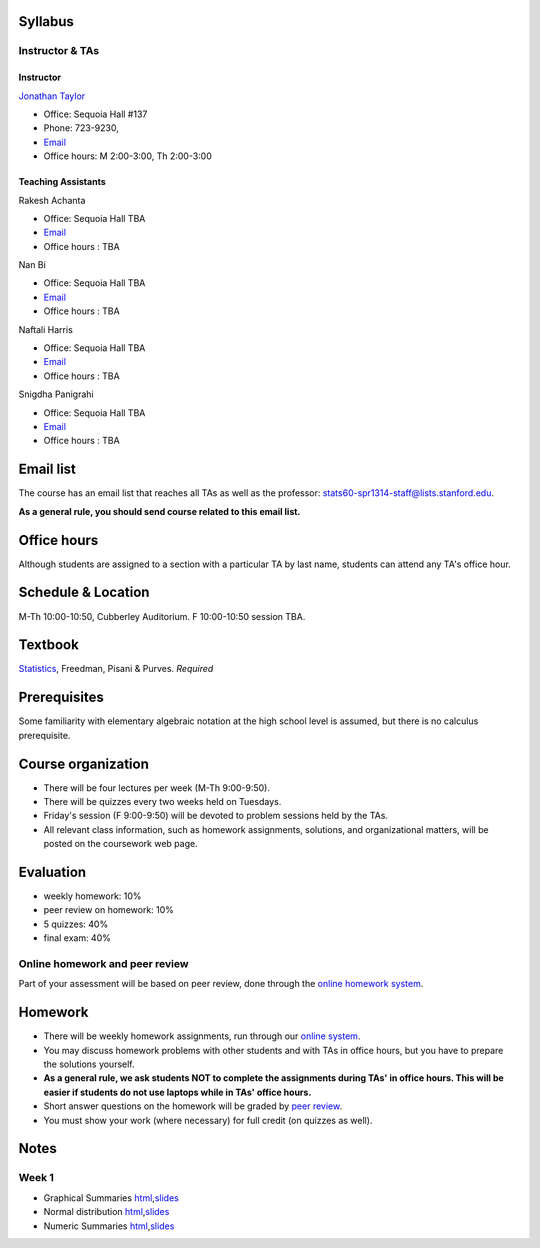 
Syllabus
--------

Instructor & TAs
~~~~~~~~~~~~~~~~

Instructor
^^^^^^^^^^

`Jonathan Taylor <http://www-stat.stanford.edu/~jtaylor>`__

-  Office: Sequoia Hall #137
-  Phone: 723-9230,
-  `Email <https://stanfordwho.stanford.edu/auth/lookup?search=Jonathan%20Taylor>`__
-  Office hours: M 2:00-3:00, Th 2:00-3:00

Teaching Assistants
^^^^^^^^^^^^^^^^^^^

Rakesh Achanta

-  Office: Sequoia Hall TBA
-  `Email <https://stanfordwho.stanford.edu/auth/lookup?search=Rakesh%20Achanta>`__
-  Office hours : TBA

Nan Bi

-  Office: Sequoia Hall TBA
-  `Email <https://stanfordwho.stanford.edu/auth/lookup?search=Nan%20Bi>`__
-  Office hours : TBA

Naftali Harris

-  Office: Sequoia Hall TBA
-  `Email <https://stanfordwho.stanford.edu/auth/lookup?search=Naftali%20Harris>`__
-  Office hours : TBA

Snigdha Panigrahi

-  Office: Sequoia Hall TBA
-  `Email <https://stanfordwho.stanford.edu/auth/lookup?search=Snigdha%20Panigrahi>`__
-  Office hours : TBA

Email list
----------

The course has an email list that reaches all TAs as well as the
professor: stats60-spr1314-staff@lists.stanford.edu.

**As a general rule, you should send course related to this email
list.**

Office hours
------------

Although students are assigned to a section with a particular TA by last
name, students can attend any TA's office hour.

Schedule & Location
-------------------

M-Th 10:00-10:50, Cubberley Auditorium. F 10:00-10:50 session TBA.

Textbook
--------

`Statistics <http://www.amazon.com/Statistics-4th-David-Freedman/dp/0393929728>`__,
Freedman, Pisani & Purves. *Required*

Prerequisites
-------------

Some familiarity with elementary algebraic notation at the high school
level is assumed, but there is no calculus prerequisite.

Course organization
-------------------

-  There will be four lectures per week (M-Th 9:00-9:50).

-  There will be quizzes every two weeks held on Tuesdays.

-  Friday's session (F 9:00-9:50) will be devoted to problem sessions
   held by the TAs.

-  All relevant class information, such as homework assignments,
   solutions, and organizational matters, will be posted on the
   coursework web page.

Evaluation
----------

-  weekly homework: 10%
-  peer review on homework: 10%
-  5 quizzes: 40%
-  final exam: 40%

Online homework and peer review
~~~~~~~~~~~~~~~~~~~~~~~~~~~~~~~

Part of your assessment will be based on peer review, done through the
`online homework
system <http://stats60.stanford.edu/cgi-bin/index.cgi>`__.

Homework
--------

-  There will be weekly homework assignments, run through our `online
   system <http://stats60.stanford.edu/cgi-bin/index.cgi>`__.

-  You may discuss homework problems with other students and with TAs in
   office hours, but you have to prepare the solutions yourself.

-  **As a general rule, we ask students NOT to complete the assignments
   during TAs' in office hours. This will be easier if students do not
   use laptops while in TAs' office hours.**

-  Short answer questions on the homework will be graded by `peer
   review <http://stats60.stanford.edu/cgi-bin/index.cgi>`__.

-  You must show your work (where necessary) for full credit (on quizzes
   as well).

Notes
-----

Week 1
~~~~~~

-  Graphical Summaries
   `html <Week%201/Graphical%20Summaries.html>`__,\ `slides <Week%201/Graphical%20Summaries.slides.html>`__
-  Normal distribution
   `html <Week%201/Normal%20distribution.html>`__,\ `slides <Week%201/Normal%20distribution.slides.html>`__
-  Numeric Summaries
   `html <Week%201/Numeric%20Summaries.html>`__,\ `slides <Week%201/Numeric%20Summaries.slides.html>`__

.. code:: python

    